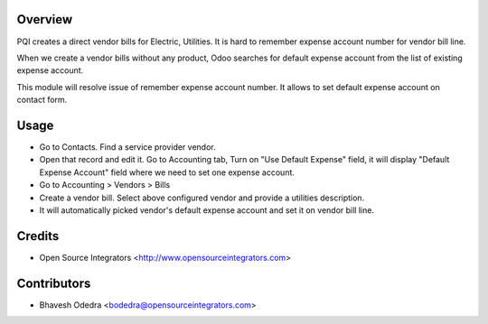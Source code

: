 Overview
========

PQI creates a direct vendor bills for Electric, Utilities. It is hard to 
remember expense account number for vendor bill line.

When we create a vendor bills without any product, Odoo searches for default 
expense account from the list of existing expense account.

This module will resolve issue of remember expense account number. It allows
to set default expense account on contact form.

Usage
=====

- Go to Contacts. Find a service provider vendor. 
- Open that record and edit it. Go to Accounting tab, Turn on 
  "Use Default Expense" field, it will display "Default Expense Account" 
  field where we need to set one expense account. 
- Go to Accounting > Vendors > Bills 
- Create a vendor bill. Select above configured vendor and provide a 
  utilities description. 
- It will automatically picked vendor's default expense account and set it on 
  vendor bill line.

Credits
=======

* Open Source Integrators <http://www.opensourceintegrators.com>

Contributors
============

* Bhavesh Odedra <bodedra@opensourceintegrators.com>
